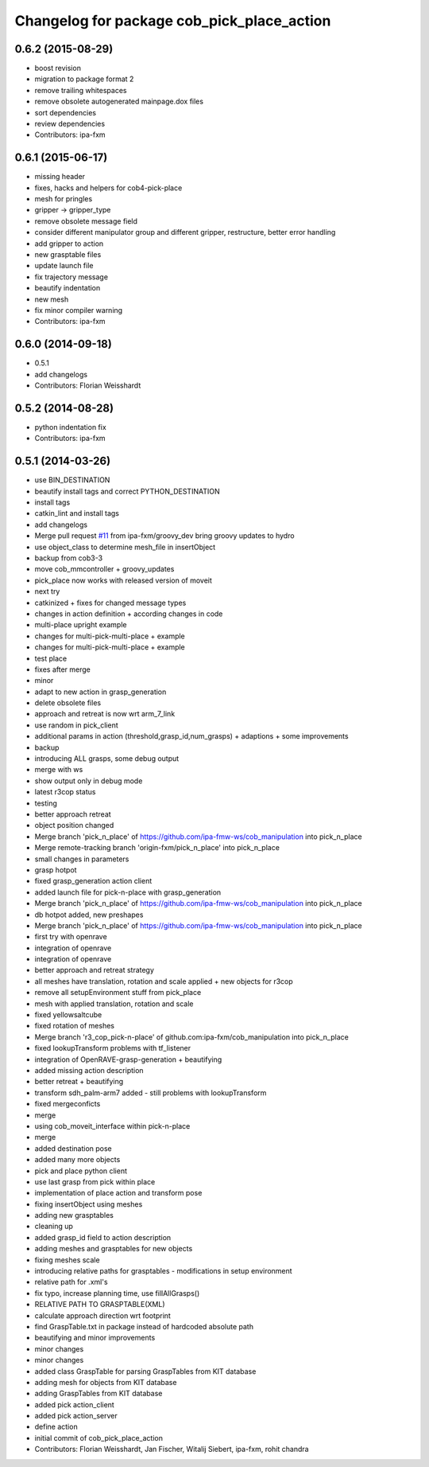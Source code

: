 ^^^^^^^^^^^^^^^^^^^^^^^^^^^^^^^^^^^^^^^^^^^
Changelog for package cob_pick_place_action
^^^^^^^^^^^^^^^^^^^^^^^^^^^^^^^^^^^^^^^^^^^

0.6.2 (2015-08-29)
------------------
* boost revision
* migration to package format 2
* remove trailing whitespaces
* remove obsolete autogenerated mainpage.dox files
* sort dependencies
* review dependencies
* Contributors: ipa-fxm

0.6.1 (2015-06-17)
------------------
* missing header
* fixes, hacks and helpers for cob4-pick-place
* mesh for pringles
* gripper -> gripper_type
* remove obsolete message field
* consider different manipulator group and different gripper, restructure, better error handling
* add gripper to action
* new grasptable files
* update launch file
* fix trajectory message
* beautify indentation
* new mesh
* fix minor compiler warning
* Contributors: ipa-fxm

0.6.0 (2014-09-18)
------------------
* 0.5.1
* add changelogs
* Contributors: Florian Weisshardt

0.5.2 (2014-08-28)
------------------
* python indentation fix
* Contributors: ipa-fxm

0.5.1 (2014-03-26)
------------------
* use BIN_DESTINATION
* beautify install tags and correct PYTHON_DESTINATION
* install tags
* catkin_lint and install tags
* add changelogs
* Merge pull request `#11 <https://github.com/ipa320/cob_manipulation/issues/11>`_ from ipa-fxm/groovy_dev
  bring groovy updates to hydro
* use object_class to determine mesh_file in insertObject
* backup from cob3-3
* move cob_mmcontroller + groovy_updates
* pick_place now works with released version of moveit
* next try
* catkinized + fixes for changed message types
* changes in action definition + according changes in code
* multi-place upright example
* changes for multi-pick-multi-place + example
* changes for multi-pick-multi-place + example
* test place
* fixes after merge
* minor
* adapt to new action in grasp_generation
* delete obsolete files
* approach and retreat is now wrt arm_7_link
* use random in pick_client
* additional params in action (threshold,grasp_id,num_grasps) + adaptions + some improvements
* backup
* introducing ALL grasps, some debug output
* merge with ws
* show output only in debug mode
* latest r3cop status
* testing
* better approach retreat
* object position changed
* Merge branch 'pick_n_place' of https://github.com/ipa-fmw-ws/cob_manipulation into pick_n_place
* Merge remote-tracking branch 'origin-fxm/pick_n_place' into pick_n_place
* small changes in parameters
* grasp hotpot
* fixed grasp_generation action client
* added launch file for pick-n-place with grasp_generation
* Merge branch 'pick_n_place' of https://github.com/ipa-fmw-ws/cob_manipulation into pick_n_place
* db hotpot added, new preshapes
* Merge branch 'pick_n_place' of https://github.com/ipa-fmw-ws/cob_manipulation into pick_n_place
* first try with openrave
* integration of openrave
* integration of openrave
* better approach and retreat strategy
* all meshes have translation, rotation and scale applied + new objects for r3cop
* remove all setupEnvironment stuff from pick_place
* mesh with applied translation, rotation and scale
* fixed yellowsaltcube
* fixed rotation of meshes
* Merge branch 'r3_cop_pick-n-place' of github.com:ipa-fxm/cob_manipulation into pick_n_place
* fixed lookupTransform problems with tf_listener
* integration of OpenRAVE-grasp-generation + beautifying
* added missing action description
* better retreat + beautifying
* transform sdh_palm-arm7 added - still problems with lookupTransform
* fixed mergeconficts
* merge
* using cob_moveit_interface within pick-n-place
* merge
* added destination pose
* added many more objects
* pick and place python client
* use last grasp from pick within place
* implementation of place action and transform pose
* fixing insertObject using meshes
* adding new grasptables
* cleaning up
* added grasp_id field to action description
* adding meshes and grasptables for new objects
* fixing meshes scale
* introducing relative paths for grasptables - modifications in setup environment
* relative path for .xml's
* fix typo, increase planning time, use fillAllGrasps()
* RELATIVE PATH TO GRASPTABLE(XML)
* calculate approach direction wrt footprint
* find GraspTable.txt in package instead of hardcoded absolute path
* beautifying and minor improvements
* minor changes
* minor changes
* added class GraspTable for parsing GraspTables from KIT database
* adding mesh for objects from KIT database
* adding GraspTables from KIT database
* added pick action_client
* added pick action_server
* define action
* initial commit of cob_pick_place_action
* Contributors: Florian Weisshardt, Jan Fischer, Witalij Siebert, ipa-fxm, rohit chandra
